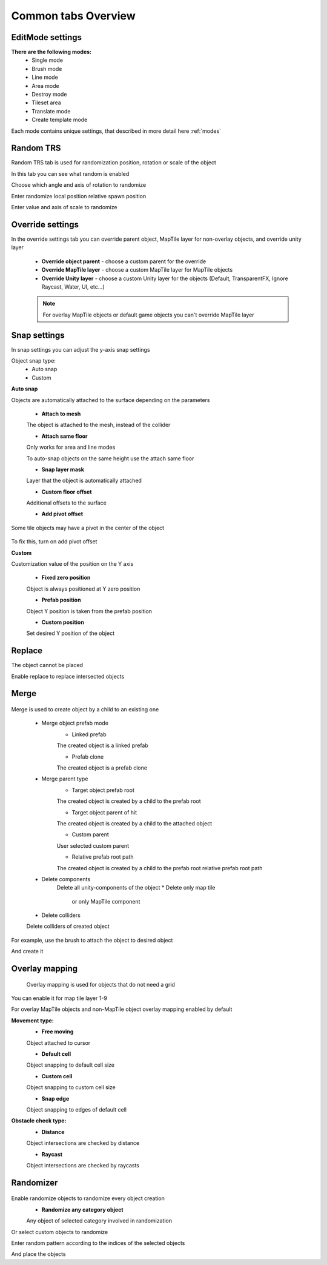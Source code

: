 Common tabs Overview
=====

.. _installation:

EditMode settings
------------

**There are the following modes:**
	* Single mode
	* Brush mode
	* Line mode
	* Area mode
	* Destroy mode
	* Tileset area
	* Translate mode
	* Create template mode
	
Each mode contains unique settings, that described in more detail here :ref:`modes`

Random TRS
------------

Random TRS tab is used for randomization position, rotation or scale of the object


In this tab you can see what random is enabled

.. image:: images/tabs/RandomTab/RandomTab1.png

.. image:: images/tabs/RandomTab/RandomTab2.png

Сhoose which angle and axis of rotation to randomize 

.. image:: images/tabs/RandomTab/RandomTab3.png

Enter randomize local position relative spawn position

.. image:: images/tabs/RandomTab/RandomTab4.png

Enter value and axis of scale to randomize 

Override settings
------------

In the override settings tab you can override parent object, MapTile layer for non-overlay objects, and override unity layer

	.. image:: images/tabs/OverrideTab/OverrideTab1.png

	* **Override object parent** - choose a custom parent for the override
	* **Override MapTile layer** - choose a custom MapTile layer for MapTile objects
	* **Override Unity layer** - choose a custom Unity layer for the objects (Default, TransparentFX, Ignore Raycast, Water, UI, etc...)

	.. image:: images/tabs/OverrideTab/OverrideTab2.png

	.. note::
		For overlay MapTile objects or default game objects you can't override MapTile layer

Snap settings
------------

In snap settings you can adjust the y-axis snap settings

.. image:: images/tabs/SnapTab/SnapTab1.png

Object snap type:
	* Auto snap
	* Custom
	
**Auto snap**

.. image:: images/tabs/SnapTab/SnapTab2.png

Objects are automatically attached to the surface depending on the parameters

	* **Attach to mesh**
	
	The object is attached to the mesh, instead of the collider
	
	* **Attach same floor**
	
	Only works for area and line modes
	
	.. image:: images/tabs/SnapTab/SnapTab3.png
	
	To auto-snap objects on the same height use the attach same floor
	
	.. image:: images/tabs/SnapTab/SnapTab4.png
	
	* **Snap layer mask**
	
	Layer that the object is automatically attached
	
	* **Custom floor offset**
	
	Additional offsets to the surface
	
	* **Add pivot offset**
	
	.. image:: images/tabs/SnapTab/SnapTab5.png
	
Some tile objects may have a pivot in the center of the object
	
	.. image:: images/tabs/SnapTab/SnapTab6.png
	
To fix this, turn on add pivot offset

**Custom**

.. image:: images/tabs/SnapTab/SnapTab7.png

Customization value of the position on the Y axis

	* **Fixed zero position**
	
	Object is always positioned at Y zero position
	
	* **Prefab position**
	
	Object Y position is taken from the prefab position
	
	* **Custom position**
	
	.. image:: images/tabs/SnapTab/SnapTab8.png
	
	Set desired Y position of the object

Replace
------------

.. image:: images/tabs/ReplaceTab/ReplaceTab1.png

The object cannot be placed

.. image:: images/tabs/ReplaceTab/ReplaceTab2.png

Enable replace to replace intersected objects

.. image:: images/tabs/ReplaceTab/ReplaceTab3.png

	* Replace layer type
	
		.. image:: images/tabs/ReplaceTab/ReplaceTab4.png
	
		* **Object layer**
		Replace objects only on the same object layer
		
		.. image:: images/tabs/ReplaceTab/ReplaceTab5.png
		
		* **Custom layers**
			* **Replace map tile layer**
			Replace objects only on the selected layers
			* **Include object layer**

Merge
------------

	.. image:: images/tabs/MergeTab/MergeTab1.png

Merge is used to create object by a child to an existing one
 
	.. image:: images/tabs/MergeTab/MergeTab2.png
	
	* Merge object prefab mode
		* Linked prefab
		The created object is a linked prefab
		
		* Prefab clone
		The created object is a prefab clone
		
	.. image:: images/tabs/MergeTab/MergeTab3.png
	
	* Merge parent type
		* Target object prefab root
		The created object is created by a child to the prefab root
		
		* Target object parent of hit
		The created object is created by a child to the attached object
			
		* Custom parent		
		User selected custom parent
		
		* Relative prefab root path
		The created object is created by a child to the prefab root relative prefab root path
		
	* Delete components
		Delete all unity-components of the object
		* Delete only map tile 
			or only MapTile component
			
	* Delete colliders	
	Delete colliders of created object
	
.. image:: images/tabs/MergeTab/MergeTab4.png

For example, use the brush to attach the object to desired object

.. image:: images/tabs/MergeTab/MergeTab5.png

And create it

Overlay mapping
------------
 
 Overlay mapping is used for objects that do not need a grid
 
.. image:: images/tabs/OverlayTab/OverlayTab1.png

You can enable it for map tile layer 1-9

.. image:: images/tabs/OverlayTab/OverlayTab2.png

For overlay MapTile objects and non-MapTile object overlay mapping enabled by default

.. image:: images/tabs/OverlayTab/OverlayTab3.png

**Movement type:**
	* **Free moving**
	Object attached to cursor
	
	* **Default cell**
	Object snapping to default cell size
	
	.. image:: images/tabs/OverlayTab/OverlayTab4.png
	* **Custom cell**
	Object snapping to custom cell size
	
	.. image:: images/tabs/OverlayTab/OverlayTab5.png
	.. image:: images/tabs/OverlayTab/OverlayTab6.png
	* **Snap edge**
	Object snapping to edges of default cell
	
	.. image:: images/tabs/OverlayTab/OverlayTab7.png

	
**Obstacle check type:**
	* **Distance**
	
	.. image:: images/tabs/OverlayTab/ObstacleDistanceAnim.gif
	Object intersections are checked by distance
		
	* **Raycast**
	.. image:: images/tabs/OverlayTab/ObstacleRaycastAnim.gif
	Object intersections are checked by raycasts


Randomizer
------------

	.. image:: images/tabs/RandomizerTab/RandomizerTab1.png
	
Enable randomize objects to randomize every object creation
	* **Randomize any category object**
	Any object of selected category involved in randomization

.. image:: images/tabs/RandomizerTab/RandomizerTab2.png

.. image:: images/tabs/RandomizerTab/RandomizeAnim.gif

Or select custom objects to randomize
	
.. image:: images/tabs/RandomizerTab/RandomizerTab3.png

Enter random pattern according to the indices of the selected objects

.. image:: images/tabs/RandomizerTab/RandomizerTab4.png
	
And place the objects
